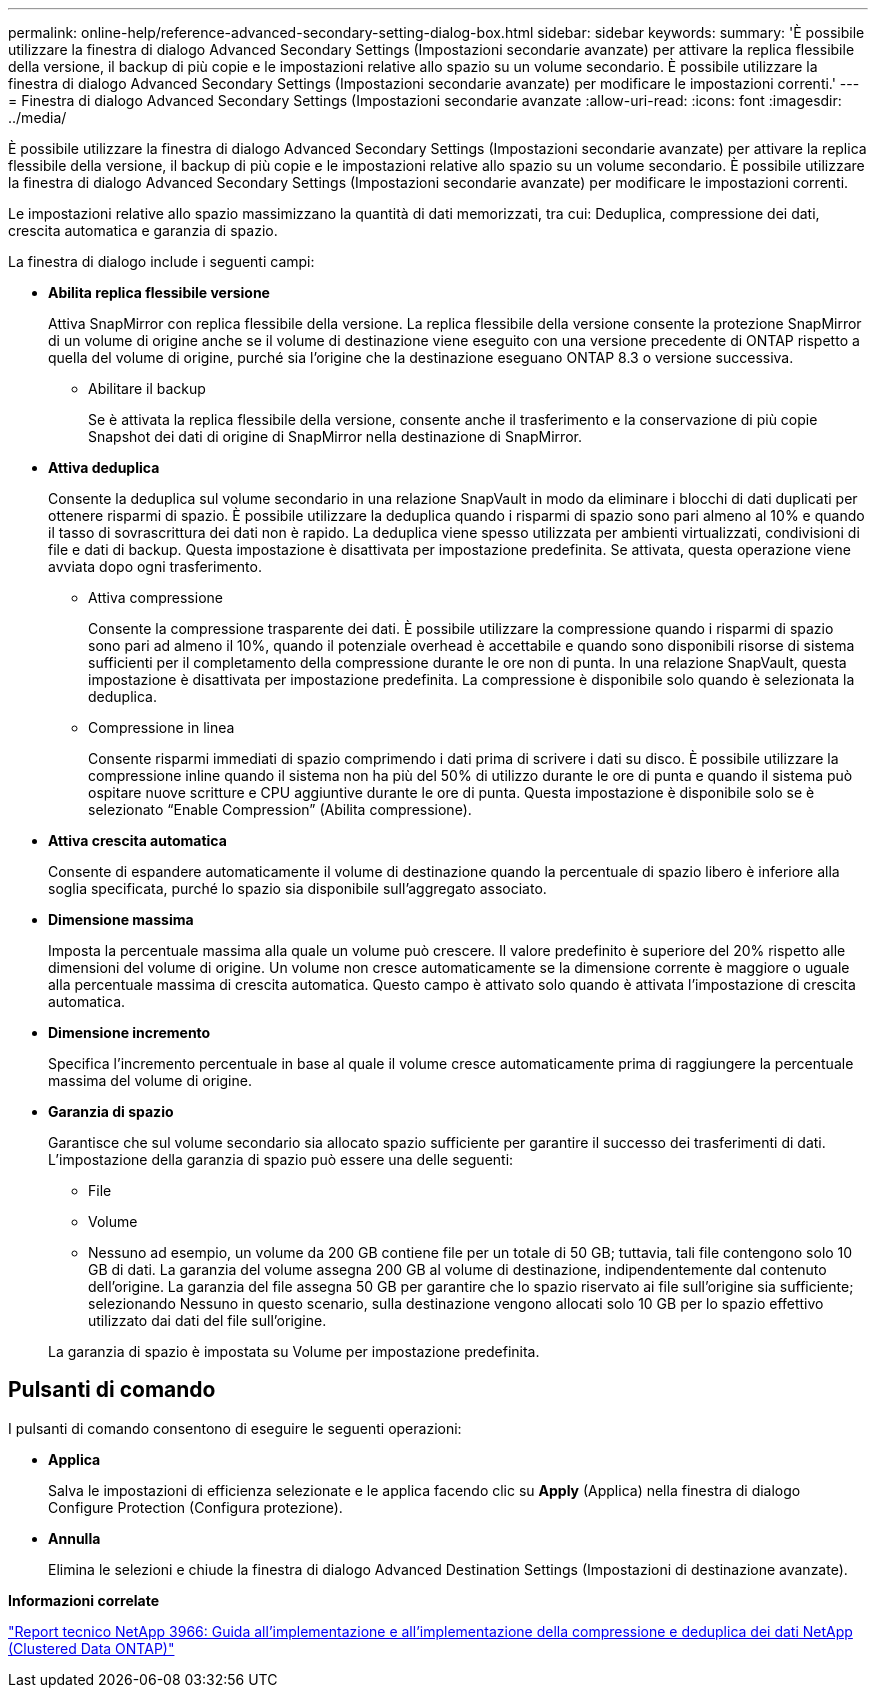 ---
permalink: online-help/reference-advanced-secondary-setting-dialog-box.html 
sidebar: sidebar 
keywords:  
summary: 'È possibile utilizzare la finestra di dialogo Advanced Secondary Settings (Impostazioni secondarie avanzate) per attivare la replica flessibile della versione, il backup di più copie e le impostazioni relative allo spazio su un volume secondario. È possibile utilizzare la finestra di dialogo Advanced Secondary Settings (Impostazioni secondarie avanzate) per modificare le impostazioni correnti.' 
---
= Finestra di dialogo Advanced Secondary Settings (Impostazioni secondarie avanzate
:allow-uri-read: 
:icons: font
:imagesdir: ../media/


[role="lead"]
È possibile utilizzare la finestra di dialogo Advanced Secondary Settings (Impostazioni secondarie avanzate) per attivare la replica flessibile della versione, il backup di più copie e le impostazioni relative allo spazio su un volume secondario. È possibile utilizzare la finestra di dialogo Advanced Secondary Settings (Impostazioni secondarie avanzate) per modificare le impostazioni correnti.

Le impostazioni relative allo spazio massimizzano la quantità di dati memorizzati, tra cui: Deduplica, compressione dei dati, crescita automatica e garanzia di spazio.

La finestra di dialogo include i seguenti campi:

* *Abilita replica flessibile versione*
+
Attiva SnapMirror con replica flessibile della versione. La replica flessibile della versione consente la protezione SnapMirror di un volume di origine anche se il volume di destinazione viene eseguito con una versione precedente di ONTAP rispetto a quella del volume di origine, purché sia l'origine che la destinazione eseguano ONTAP 8.3 o versione successiva.

+
** Abilitare il backup
+
Se è attivata la replica flessibile della versione, consente anche il trasferimento e la conservazione di più copie Snapshot dei dati di origine di SnapMirror nella destinazione di SnapMirror.



* *Attiva deduplica*
+
Consente la deduplica sul volume secondario in una relazione SnapVault in modo da eliminare i blocchi di dati duplicati per ottenere risparmi di spazio. È possibile utilizzare la deduplica quando i risparmi di spazio sono pari almeno al 10% e quando il tasso di sovrascrittura dei dati non è rapido. La deduplica viene spesso utilizzata per ambienti virtualizzati, condivisioni di file e dati di backup. Questa impostazione è disattivata per impostazione predefinita. Se attivata, questa operazione viene avviata dopo ogni trasferimento.

+
** Attiva compressione
+
Consente la compressione trasparente dei dati. È possibile utilizzare la compressione quando i risparmi di spazio sono pari ad almeno il 10%, quando il potenziale overhead è accettabile e quando sono disponibili risorse di sistema sufficienti per il completamento della compressione durante le ore non di punta. In una relazione SnapVault, questa impostazione è disattivata per impostazione predefinita. La compressione è disponibile solo quando è selezionata la deduplica.

** Compressione in linea
+
Consente risparmi immediati di spazio comprimendo i dati prima di scrivere i dati su disco. È possibile utilizzare la compressione inline quando il sistema non ha più del 50% di utilizzo durante le ore di punta e quando il sistema può ospitare nuove scritture e CPU aggiuntive durante le ore di punta. Questa impostazione è disponibile solo se è selezionato "`Enable Compression`" (Abilita compressione).



* *Attiva crescita automatica*
+
Consente di espandere automaticamente il volume di destinazione quando la percentuale di spazio libero è inferiore alla soglia specificata, purché lo spazio sia disponibile sull'aggregato associato.

* *Dimensione massima*
+
Imposta la percentuale massima alla quale un volume può crescere. Il valore predefinito è superiore del 20% rispetto alle dimensioni del volume di origine. Un volume non cresce automaticamente se la dimensione corrente è maggiore o uguale alla percentuale massima di crescita automatica. Questo campo è attivato solo quando è attivata l'impostazione di crescita automatica.

* *Dimensione incremento*
+
Specifica l'incremento percentuale in base al quale il volume cresce automaticamente prima di raggiungere la percentuale massima del volume di origine.

* *Garanzia di spazio*
+
Garantisce che sul volume secondario sia allocato spazio sufficiente per garantire il successo dei trasferimenti di dati. L'impostazione della garanzia di spazio può essere una delle seguenti:

+
** File
** Volume
** Nessuno ad esempio, un volume da 200 GB contiene file per un totale di 50 GB; tuttavia, tali file contengono solo 10 GB di dati. La garanzia del volume assegna 200 GB al volume di destinazione, indipendentemente dal contenuto dell'origine. La garanzia del file assegna 50 GB per garantire che lo spazio riservato ai file sull'origine sia sufficiente; selezionando Nessuno in questo scenario, sulla destinazione vengono allocati solo 10 GB per lo spazio effettivo utilizzato dai dati del file sull'origine.


+
La garanzia di spazio è impostata su Volume per impostazione predefinita.





== Pulsanti di comando

I pulsanti di comando consentono di eseguire le seguenti operazioni:

* *Applica*
+
Salva le impostazioni di efficienza selezionate e le applica facendo clic su *Apply* (Applica) nella finestra di dialogo Configure Protection (Configura protezione).

* *Annulla*
+
Elimina le selezioni e chiude la finestra di dialogo Advanced Destination Settings (Impostazioni di destinazione avanzate).



*Informazioni correlate*

https://www.netapp.com/pdf.html?item=/media/19753-tr-3966.pdf["Report tecnico NetApp 3966: Guida all'implementazione e all'implementazione della compressione e deduplica dei dati NetApp (Clustered Data ONTAP)"^]

